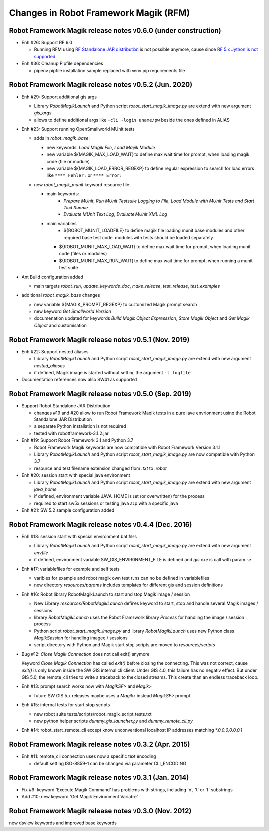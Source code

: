 Changes in Robot Framework Magik (RFM)
======================================

Robot Framework Magik release notes v0.6.0 (under construction)
---------------------------------------------------------------

- Enh #26: Support RF 6.0

  - Running RFM using `RF Standalone JAR distribution  <http://robotframework.org/robotframework/4.1.2/RobotFrameworkUserGuide.html#standalone-jar-distribution>`_ is not possible anymore, cause since `RF 5.x Jython is not supported <https://github.com/robotframework/robotframework/blob/master/doc/releasenotes/rf-5.0.rst#python-2-is-not-supported-anymore>`_

- Enh #36: Cleanup Pipfile dependencies

  - pipenv pipfile installation sample replaced with venv pip requirements file

Robot Framework Magik release notes v0.5.2 (Jun. 2020)
------------------------------------------------------


- Enh #29: Support additional gis args
  
  - Library *RobotMagikLaunch* and Python script *robot_start_magik_image.py* are extend with new argument *gis_args*
  - allows to define additional args like ``-cli -login uname/pw`` beside the ones defined in ALIAS 

- Enh #23: Support running OpenSmallworld MUnit tests

  - adds in *robot_magik_base*:
  
    - new keywords: *Load Magik File*, *Load Magik Module*
    - new variable ${MAGIK_MAX_LOAD_WAIT} to define max wait time for prompt, when loading magik code (file or module)
    - new variable ${MAGIK_LOAD_ERROR_REGEXP} to define  regular expression to search for load errors like ``**** Fehler:`` or ``**** Error:``

  - new *robot_magik_munit* keyword resource file:
  
    - main keywords:
	  - *Prepare MUnit*, *Run MUnit Testsuite Logging to File*, *Load Module with MUnit Tests and Start Test Runner*
	  - *Evaluate MUnit Text Log*, *Evaluate MUnit XML Log*
    - main variables
	  - ${ROBOT_MUNIT_LOADFILE} to define magik file loading munit base modules and other required base test code. modules with tests should be loaded separately
      - ${ROBOT_MUNIT_MAX_LOAD_WAIT} to define max wait time for prompt, when loading munit code (files or modules)
      - ${ROBOT_MUNIT_MAX_RUN_WAIT} to define max wait time for prompt, when running a munit test suite
  
- Ant Build configuration added

  - main targets *robot_run*, *update_keywords_doc*, *make_release*, *test_release*, *test_examples*

- additional *robot_magik_base* changes

  - new variable ${MAGIK_PROMPT_REGEXP} to customized Magik prompt search
  - new keyword *Get Smallworld Version*
  - documenation updated for keywords *Build Magik Object Expresssion*, *Store Magik Object* and *Get Magik Object* and customisation
 
 
Robot Framework Magik release notes v0.5.1 (Nov. 2019)
---------------------------------------------------------------

- Enh #22: Support nested aliases

  - Library *RobotMagikLaunch* and Python script *robot_start_magik_image.py* are extend with new argument *nested_aliases*
  - if defined, Magik image is started without setting the argument ``-l logfile``

- Documentation references now also SW41 as supported

Robot Framework Magik release notes v0.5.0 (Sep. 2019)
----------------------------------------------------------

- Support Robot Standalone JAR Distribution

  - changes #19 and #20 allow to run Robot Framework Magik tests in a pure jave envrionment using the Robot Standalone JAR Distribution
  - a separate Python installation is not required
  - tested with robotframework-3.1.2.jar

- Enh #19: Support Robot Framework 3.1 and Python 3.7

  - Robot Framework Magik keywords are now compatible with Robot Framework Version 3.1.1
  - Library *RobotMagikLaunch* and Python script *robot_start_magik_image.py* are now compatible with Python 3.7
  - resource and test filename extension changed from *.txt* to *.robot*
 
- Enh #20: session start with special java environment

  - Library *RobotMagikLaunch* and Python script *robot_start_magik_image.py* are extend with new argument *java_home*
  - if defined, environment variable JAVA_HOME is set (or overwritten) for the process
  - required to start sw5x sessions or testing java acp with a specific java 

- Enh #21: SW 5.2 sample configuration added

Robot Framework Magik release notes v0.4.4 (Dec. 2016)
----------------------------------------------------------

- Enh #18: session start with special environment.bat files

  - Library *RobotMagikLaunch* and Python script *robot_start_magik_image.py* are extend with new argument *envfile*
  - if defined, environment variable SW_GIS_ENVIRONMENT_FILE is defined and *gis.exe* is call with param *-e*

- Enh #17: variablefiles for example and self tests

  - varibles for example and robot magik own test runs can no be defined in variablefiles
  - new directory *resources/params* includes templates for different gis and session definitions

- Enh #16: Robot library RobotMagikLaunch to start and stop Magik image / session

  - New Library *resources/RobotMagikLaunch* defines keyword to start, stop and handle several Magik images / sessions
  - library *RobotMagikLaunch* uses the Robot Framework library *Process* for handling the image / session process
  - Python script *robot_start_magik_image.py* and library *RobotMagikLaunch* uses new Python class *MagikSession* for handling imagee / sessions
  - script directory with Python and Magik start stop scripts are moved to *resources/scripts*

- Bug #12: *Close Magik Connection* does not call exit() anymore

  Keyword *Close Magik Connection* has called *exit()* before closing the connecting.
  This was not correct, cause *exit()* is only known inside the SW GIS internal cli client. 
  Under GIS 4.0, this failure has no negativ effect. But under GIS 5.0, the remote_cli tries to 
  write a traceback to the closed streams. This create than an endless traceback loop.
  
- Enh #13: prompt search works now with *MagikSF>* and *Magik>* 

  - future SW GIS 5.x releases maybe uses a *Magik>* instead *MagikSF>* prompt 

- Enh #15: internal tests for start stop scripts 

  - new robot suite tests/scripts/robot_magik_script_tests.txt
  - new python helper scripts *dummy_gis_launcher.py* and *dummy_remote_cli.py* 

- Enh #14: robot_start_remote_cli except know unconventional localhost IP addresses
  matching *\*.0.0.0.0.0.0.1*


Robot Framework Magik release notes v0.3.2 (Apr. 2015)
-------------------------------------------------------

- Enh #11: remote_cli connection uses now a specific text encoding 

  - default setting ISO-8859-1 can be changed via parameter CLI_ENCODING

Robot Framework Magik release notes v0.3.1 (Jan. 2014)
-------------------------------------------------------

- Fix #9: keyword 'Execute Magik Command' has problems with strings, including '\n', '\t' or '\f' substrings 
- Add #10: new keyword 'Get Magik Environment Variable'

Robot Framework Magik release notes v0.3.0 (Nov. 2012)
-------------------------------------------------------

new dsview keywords and improved base keywords
